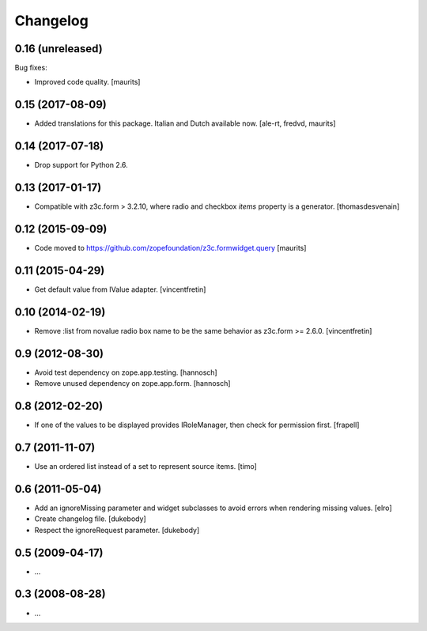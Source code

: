 Changelog
=========


0.16 (unreleased)
-----------------

Bug fixes:

- Improved code quality.  [maurits]


0.15 (2017-08-09)
-----------------

- Added translations for this package.  Italian and Dutch available now.
  [ale-rt, fredvd, maurits]


0.14 (2017-07-18)
-----------------

- Drop support for Python 2.6.


0.13 (2017-01-17)
-----------------

- Compatible with z3c.form > 3.2.10, where radio and checkbox `items` property is a generator.
  [thomasdesvenain]


0.12 (2015-09-09)
-----------------

- Code moved to https://github.com/zopefoundation/z3c.formwidget.query
  [maurits]


0.11 (2015-04-29)
-----------------

- Get default value from IValue adapter.
  [vincentfretin]


0.10 (2014-02-19)
-----------------

- Remove :list from novalue radio box name to be the same behavior
  as z3c.form >= 2.6.0.
  [vincentfretin]


0.9 (2012-08-30)
----------------

* Avoid test dependency on zope.app.testing.
  [hannosch]

* Remove unused dependency on zope.app.form.
  [hannosch]


0.8 (2012-02-20)
----------------

* If one of the values to be displayed provides IRoleManager,
  then check for permission first.
  [frapell]


0.7 (2011-11-07)
----------------

* Use an ordered list instead of a set to represent source items.
  [timo]


0.6 (2011-05-04)
----------------

* Add an ignoreMissing parameter and widget subclasses to avoid errors when
  rendering missing values.
  [elro]

* Create changelog file.
  [dukebody]

* Respect the ignoreRequest parameter.
  [dukebody]


0.5 (2009-04-17)
----------------

* ...


0.3 (2008-08-28)
----------------

* ...
